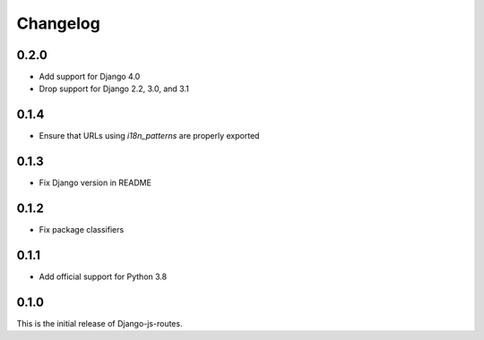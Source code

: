 Changelog
#########

0.2.0
=====

* Add support for Django 4.0
* Drop support for Django 2.2, 3.0, and 3.1

0.1.4
=====

* Ensure that URLs using `i18n_patterns` are properly exported

0.1.3
=====

* Fix Django version in README

0.1.2
=====

* Fix package classifiers

0.1.1
=====

* Add official support for Python 3.8

0.1.0
=====

This is the initial release of Django-js-routes.
